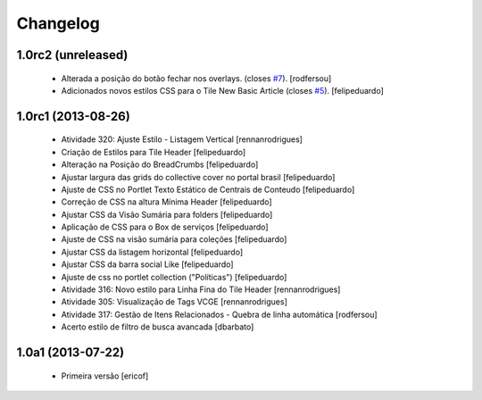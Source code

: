 Changelog
---------

1.0rc2 (unreleased)
^^^^^^^^^^^^^^^^^^^

  * Alterada a posição do botão fechar nos overlays.  (closes `#7`_).
    [rodfersou]
  * Adicionados novos estilos CSS para o Tile New Basic Article (closes `#5`_).
    [felipeduardo]


1.0rc1 (2013-08-26)
^^^^^^^^^^^^^^^^^^^^^^^^^^^^^

  * Atividade 320: Ajuste Estilo - Listagem Vertical [rennanrodrigues]
  * Criação de Estilos para Tile Header [felipeduardo]
  * Alteração na Posição do BreadCrumbs [felipeduardo]
  * Ajustar largura das grids do collective cover no portal brasil [felipeduardo]
  * Ajuste de CSS no Portlet Texto Estático de Centrais de Conteudo [felipeduardo]
  * Correção de CSS na altura Mínima Header [felipeduardo]
  * Ajustar CSS da Visão Sumária para folders [felipeduardo]
  * Aplicação de CSS para o Box de serviços [felipeduardo]
  * Ajuste de CSS na visão sumária para coleções [felipeduardo]
  * Ajustar CSS da listagem horizontal [felipeduardo]
  * Ajustar CSS da barra social Like [felipeduardo]
  * Ajuste de css no portlet collection ("Políticas") [felipeduardo]
  * Atividade 316: Novo estilo para Linha Fina do Tile Header [rennanrodrigues]
  * Atividade 305: Visualização de Tags VCGE [rennanrodrigues]
  * Atividade 317: Gestão de Itens Relacionados - Quebra de linha automática [rodfersou]
  * Acerto estilo de filtro de busca avancada [dbarbato]


1.0a1 (2013-07-22)
^^^^^^^^^^^^^^^^^^^^^^^^^^^^^

  * Primeira versão [ericof]

.. _`#5`: https://github.com/plonegovbr/brasil.gov.temas/issues/5
.. _`#7`: https://github.com/plonegovbr/brasil.gov.temas/issues/7
